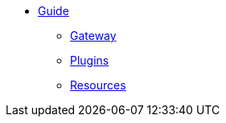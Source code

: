* xref:development/Guide.adoc[Guide]
** xref:development/Gateway.adoc[Gateway]
** xref:development/Plugins.adoc[Plugins]
** xref:development/Resources.adoc[Resources]